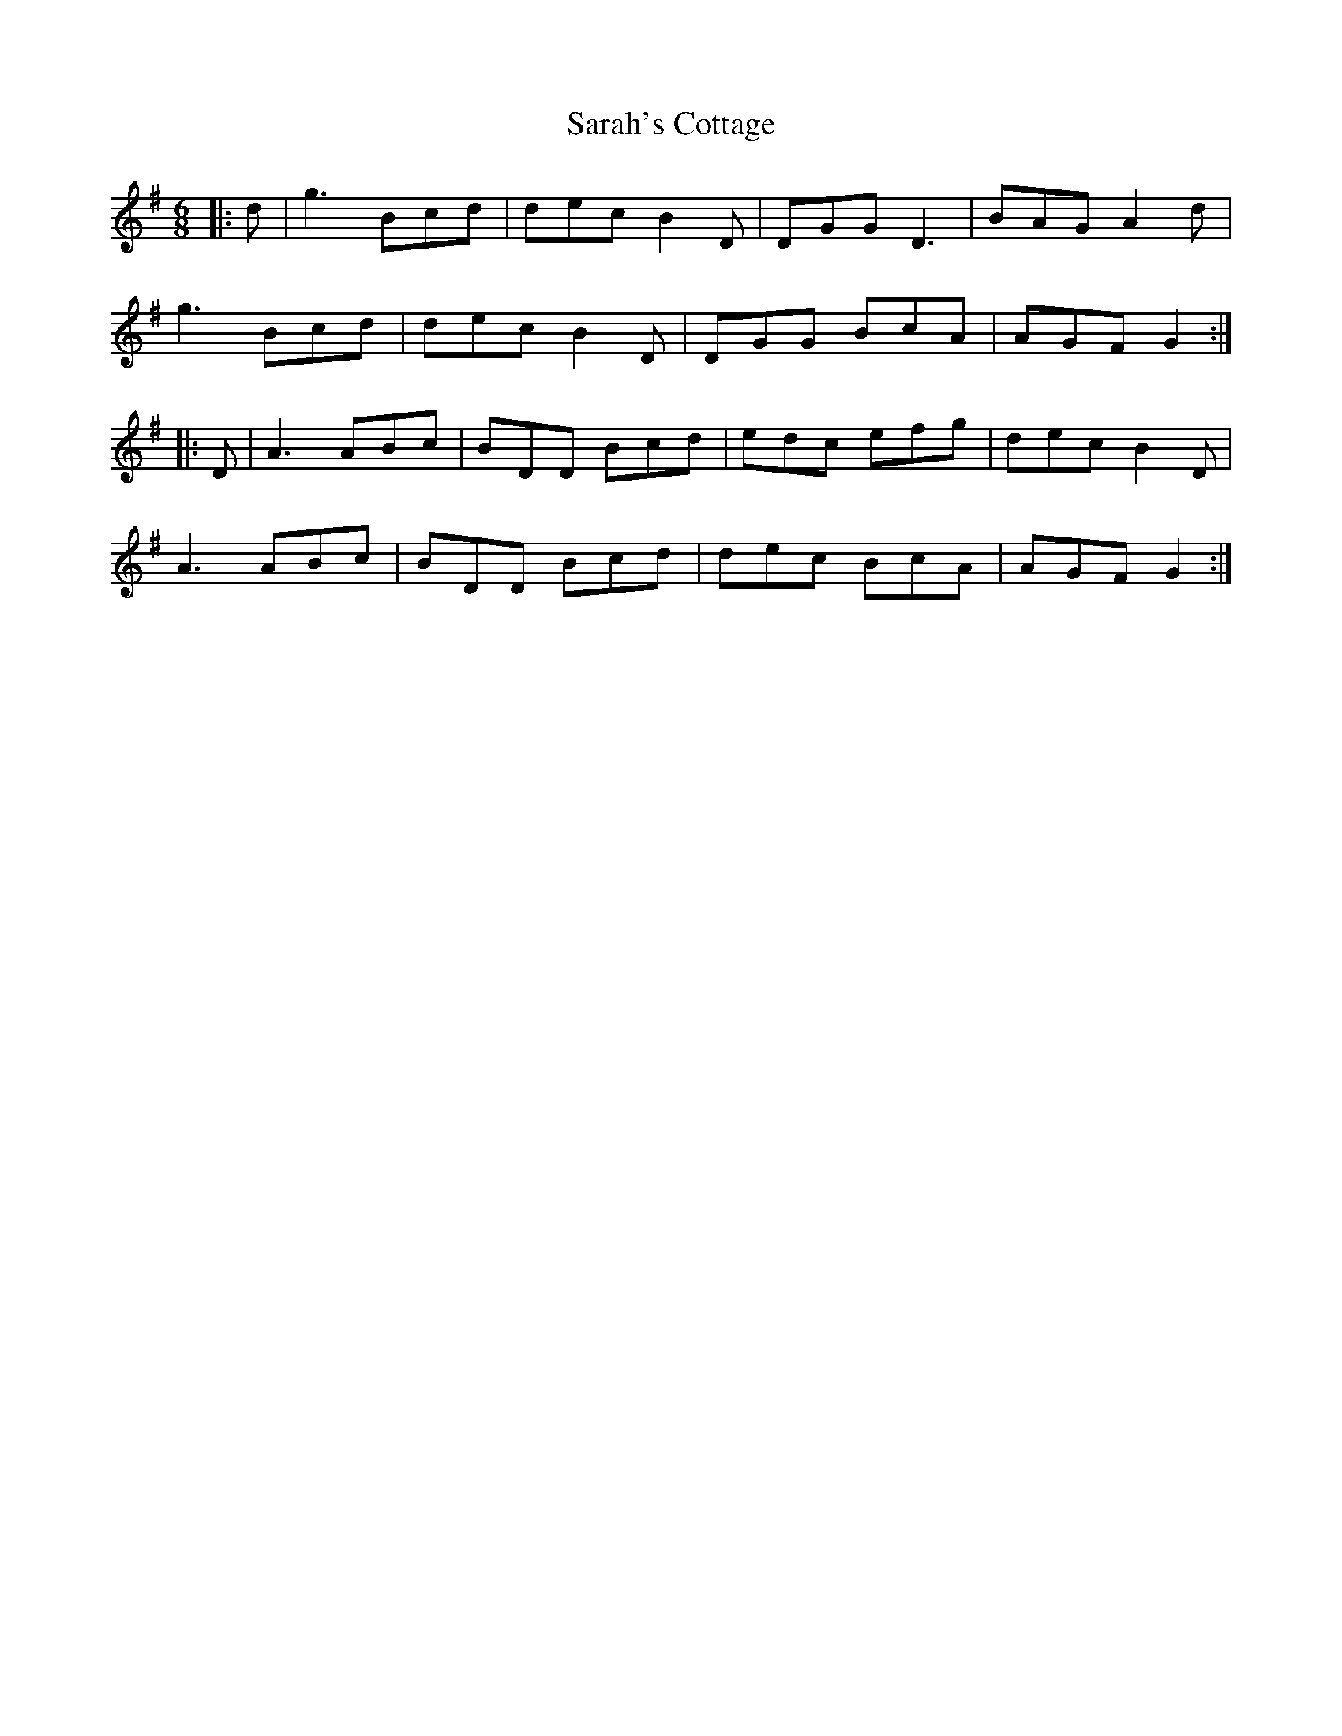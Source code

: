 X: 35961
T: Sarah's Cottage
R: jig
M: 6/8
K: Gmajor
|:d|g3 Bcd|dec B2D|DGG D3|BAG A2d|
g3 Bcd|dec B2D|DGG BcA|AGF G2:|
|:D|A3 ABc|BDD Bcd|edc efg|dec B2D|
A3 ABc|BDD Bcd|dec BcA|AGF G2:|

